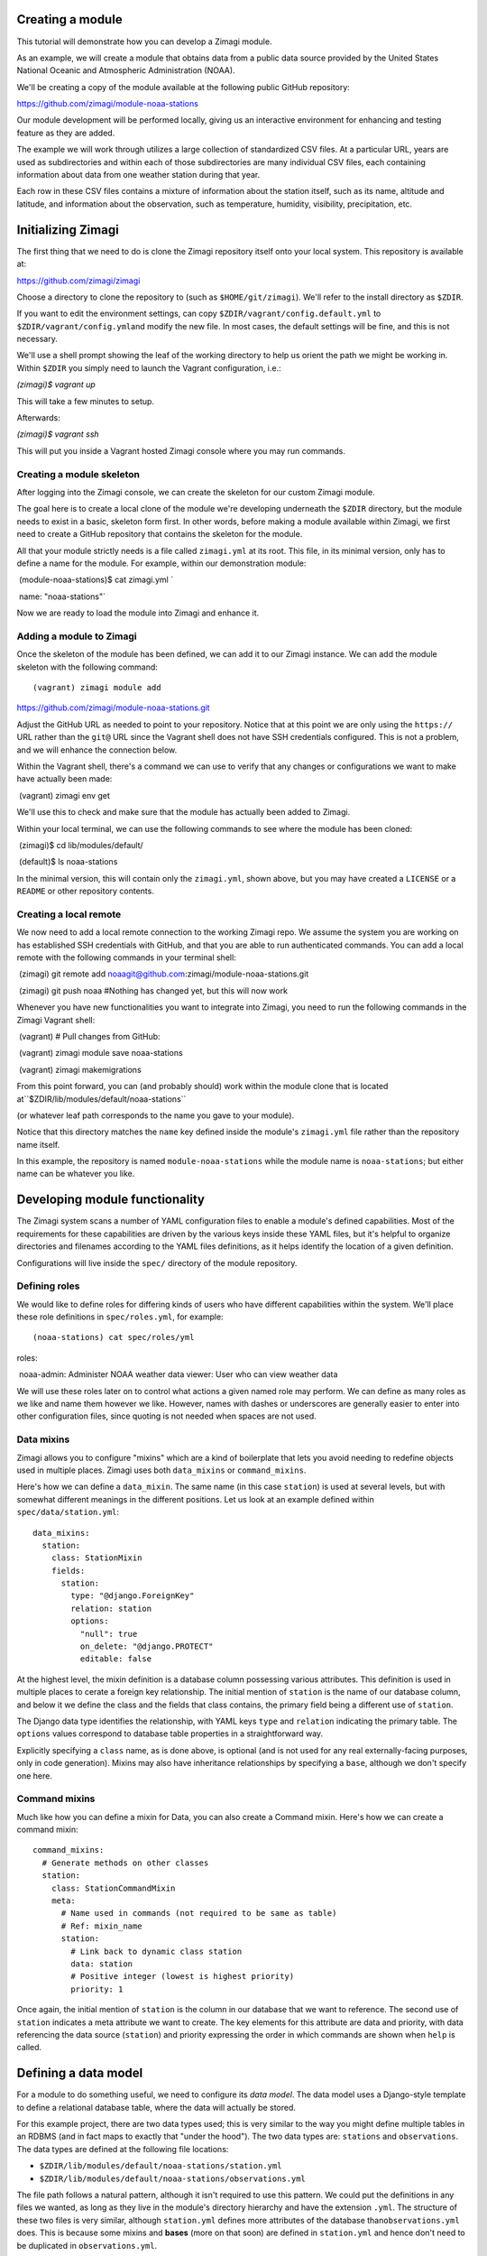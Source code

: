 Creating a module
=================

This tutorial will demonstrate how you can develop a Zimagi module.

As an example, we will create a module that obtains data from a public
data source provided by the United States National Oceanic and
Atmospheric Administration (NOAA).

We'll be creating a copy of the module available at the following public
GitHub repository:

https://github.com/zimagi/module-noaa-stations

Our module development will be performed locally, giving us an
interactive environment for enhancing and testing feature as they are
added.

The example we will work through utilizes a large collection of
standardized CSV files. At a particular URL, years are used as
subdirectories and within each of those subdirectories are many
individual CSV files, each containing information about data from one
weather station during that year.

Each row in these CSV files contains a mixture of information about the
station itself, such as its name, altitude and latitude, and information
about the observation, such as temperature, humidity, visibility,
precipitation, etc.

Initializing Zimagi
===================

The first thing that we need to do is clone the Zimagi repository itself
onto your local system. This repository is available at:

https://github.com/zimagi/zimagi

Choose a directory to clone the repository to (such as
``$HOME/git/zimagi``). We'll refer to the install directory as
``$ZDIR``.

If you want to edit the environment settings, can copy
``$ZDIR/vagrant/config.default.yml`` to
``$ZDIR/vagrant/config.yml``\ and modify the new file. In most cases,
the default settings will be fine, and this is not necessary.

We'll use a shell prompt showing the leaf of the working directory to
help us orient the path we might be working in. Within ``$ZDIR`` you
simply need to launch the Vagrant configuration, i.e.:

`(zimagi)$ vagrant up`

This will take a few minutes to setup.

Afterwards:

`(zimagi)$ vagrant ssh`

This will put you inside a Vagrant hosted Zimagi console where you may
run commands.

Creating a module skeleton
--------------------------

After logging into the Zimagi console, we can create the skeleton for
our custom Zimagi module.

The goal here is to create a local clone of the module we're developing
underneath the ``$ZDIR`` directory, but the module needs to exist in a
basic, skeleton form first. In other words, before making a module
available within Zimagi, we first need to create a GitHub repository
that contains the skeleton for the module.

All that your module strictly needs is a file called ``zimagi.yml`` at
its root. This file, in its minimal version, only has to define a name
for the module. For example, within our demonstration module:: 

​	(module-noaa-stations)$ cat zimagi.yml `

​	name: "noaa-stations"`

Now we are ready to load the module into Zimagi and enhance it.

Adding a module to Zimagi
-------------------------

Once the skeleton of the module has been defined, we can add it to our
Zimagi instance. We can add the module skeleton with the following
command::

(vagrant) zimagi module add
https://github.com/zimagi/module-noaa-stations.git

Adjust the GitHub URL as needed to point to your repository. Notice that
at this point we are only using the ``https://`` URL rather than the
``git@`` URL since the Vagrant shell does not have SSH credentials
configured. This is not a problem, and we will enhance the connection
below.

Within the Vagrant shell, there's a command we can use to verify that
any changes or configurations we want to make have actually been made::

​	(vagrant) zimagi env get

We'll use this to check and make sure that the module has actually been
added to Zimagi.

Within your local terminal, we can use the following commands to see
where the module has been cloned::

​	(zimagi)$ cd lib/modules/default/ 

​	(default)$ ls noaa-stations

In the minimal version, this will contain only the ``zimagi.yml``, shown
above, but you may have created a ``LICENSE`` or a ``README`` or other
repository contents.

Creating a local remote
-----------------------

We now need to add a local remote connection to the working Zimagi repo.
We assume the system you are working on has established SSH credentials
with GitHub, and that you are able to run authenticated commands. You
can add a local remote with the following commands in your terminal
shell::

​	(zimagi) git remote add noaagit@github.com:zimagi/module-noaa-stations.git 

​	(zimagi) git push noaa #Nothing has changed yet, but this will now work

Whenever you have new functionalities you want to integrate into Zimagi,
you need to run the following commands in the Zimagi Vagrant shell::

​	(vagrant) # Pull changes from GitHub: 

​	(vagrant) zimagi module save noaa-stations 

​	(vagrant) zimagi makemigrations

From this point forward, you can (and probably should) work within the
module clone that is located at``$ZDIR/lib/modules/default/noaa-stations`` 

(or whatever leaf path corresponds to the name you gave to your module). 

Notice that this directory matches the ``name`` key defined inside the module's
``zimagi.yml`` file rather than the repository name itself.

In this example, the repository is named ``module-noaa-stations`` while the module name is ``noaa-stations``; but either name can be whatever you like.

Developing module functionality
===============================

The Zimagi system scans a number of YAML configuration files to enable a
module's defined capabilities. Most of the requirements for these
capabilities are driven by the various keys inside these YAML files, but
it's helpful to organize directories and filenames according to the YAML
files definitions, as it helps identify the location of a given
definition.

Configurations will live inside the ``spec/`` directory of the module
repository.

Defining roles
--------------

We would like to define roles for differing kinds of users who have
different capabilities within the system. We'll place these role
definitions in ``spec/roles.yml``, for example::

(noaa-stations) cat spec/roles/yml 

roles: 

​	noaa-admin: Administer NOAA
​	weather data viewer: User who can view weather data

We will use these roles later on to control what actions a given named
role may perform. We can define as many roles as we like and name them
however we like. However, names with dashes or underscores are generally
easier to enter into other configuration files, since quoting is not
needed when spaces are not used.

Data mixins
-----------

Zimagi allows you to configure "mixins" which are a kind of boilerplate
that lets you avoid needing to redefine objects used in multiple places.
Zimagi uses both ``data_mixins`` or ``command_mixins``.

Here's how we can define a ``data_mixin``. The same name (in this case
``station``) is used at several levels, but with somewhat different
meanings in the different positions. Let us look at an example defined
within ``spec/data/station.yml``::

  data_mixins:
    station:
      class: StationMixin
      fields:
        station:
          type: "@django.ForeignKey"
          relation: station
          options:
            "null": true
            on_delete: "@django.PROTECT"
            editable: false

At the highest level, the mixin definition is a database column
possessing various attributes. This definition is used in multiple
places to cerate a foreign key relationship. The initial mention of
``station`` is the name of our database column, and below it we define
the class and the fields that class contains, the primary field being a
different use of ``station``.

The Django data type identifies the relationship, with YAML keys
``type`` and ``relation`` indicating the primary table. The ``options``
values correspond to database table properties in a straightforward way.

Explicitly specifying a ``class`` name, as is done above, is optional
(and is not used for any real externally-facing purposes, only in code
generation). Mixins may also have inheritance relationships by
specifying a ``base``, although we don't specify one here.

Command mixins
--------------

Much like how you can define a mixin for Data, you can also create a
Command mixin. Here's how we can create a command mixin::

  command_mixins:
    # Generate methods on other classes
    station:
      class: StationCommandMixin
      meta:
        # Name used in commands (not required to be same as table)
        # Ref: mixin_name
        station:
          # Link back to dynamic class station
          data: station
          # Positive integer (lowest is highest priority)
          priority: 1

Once again, the initial mention of ``station`` is the column in our
database that we want to reference. The second use of ``station``
indicates a meta attribute we want to create. The key elements for this
attribute are data and priority, with data referencing the data source
(``station``) and priority expressing the order in which commands are
shown when ``help`` is called.

Defining a data model
=====================

For a module to do something useful, we need to configure its *data
model*. The data model uses a Django-style template to define a
relational database table, where the data will actually be stored.

For this example project, there are two data types used; this is very
similar to the way you might define multiple tables in an RDBMS (and in
fact maps to exactly that "under the hood"). The two data types are:
``stations`` and ``observations``. The data types are defined at the
following file locations:

-  ``$ZDIR/lib/modules/default/noaa-stations/station.yml``
-  ``$ZDIR/lib/modules/default/noaa-stations/observations.yml``

The file path follows a natural pattern, although it isn't required to
use this pattern. We could put the definitions in any files we wanted,
as long as they live in the module's directory hierarchy and have the
extension ``.yml``. The structure of these two files is very similar,
although ``station.yml`` defines more attributes of the database
than\ ``observations.yml`` does. This is because some mixins and
**bases** (more on that soon) are defined in ``station.yml`` and hence
don't need to be duplicated in ``observations.yml``.

Within a data model, we typically define a top-level key ``data_base``
and another under the key ``data``.

In the case of this module's organization, both ``station.yml`` and
``observations.yml`` have their own top level keys. For example, we
currently have the module's data types organized like this::

  # in station.yml
  data:
    station:
      # ... more info ...
      
  # in observations.yml
  data:
    observation:
      # ... more info ...

The module's data type architecture is decided by the module developer,
and we could very easily put all of the definitions in the same file if
we wanted to. For example, a different module could have the data types
defined like this::

  # in data-model.yml (not a file in this module)
  data:
    station:
      # ... more info ...
    observation:
      # ... more info ...

Defining data\_base objects
---------------------------

In this module, the "abstract" base object ``station`` is used by
concrete data objects (including one called ``station``). Let us look at
that definition, here contained in ``station.yml`` (but again, it could
live elsewhere if you prefer)::

  data_base:
    station:
      # Every model (usually) based on resource
      class: StationBase
      base: resource
      mixins: [station]
      id_fields: [number]
      meta:
        # Number alone is probably unique, demonstrate compound key
        unique_together: [number, name]
        # Updates must define station
        scope: station

This definition has several notable elements. The field named ``number``
is specific to the data we're working with. The NOAA data defines a CSV
column called ``STATION`` which is a special number weather services use
for identification, and also a column called ``NAME`` that is a verbose
description of the weather station. We've called these attributes
``number`` and ``name`` in the module, but we are free to use any names
whatsoever.

Now we'll see how to define a compound key. We create a compound key by
giving the name of the key followed by its values in brackets.

``key_name``:``[value_1, value_2]``

We are declaring in the ``data_base`` that the combination of
``number``\ and ``name`` will define a unique identifier. We define this
as a compound key and map it to the ``unique_together`` attribute.
Despite the station object now having a ``unique_together`` attribute,
only ``number`` is used as the ID for queries. Odds are that only the
``number`` attribute will be truly unique and the ``name`` descriptions
could change over time. We've created the ``unique_together`` key just
as an example of how to create compound keys.

Defining data objects
---------------------

With the scaffolding in place, we can define an actual data object. Let
us quickly notice something about the ``observation`` object before
presenting the full ``station`` object::

  # Inside observation.yml
  data:
    observation:
      class: Observation
      # Observation extends Station base data model
      base: station

Because an observation represents a "child table", it is based on the
parent ``data_base`` object ``station``, inheriting ``station``'s
attributes. Let us look at (almost) the entire definition for the
``station`` object::

  data:
    # Actual data models turned into tables
    # Fields 'name', 'id', 'updated', 'created' implicitly
    # created by base resource (id/updated/created internal)
    station:
      class: Station
      # Environment extends resource in Zimagi core
      base: environment
      # Primary key (not necessarily externally facing)
      id_fields: [number, name]
      # Unique identifier within the scope
      key: number
      roles:
        # Redundant to specify 'admin'
        edit: [noaa-admin, admin]
        # Editors are automatically viewers
        # Public does not require authentication
        # (viewer will authenticate if public were not listed)
        view: [viewer, public]
      fields:
        number:
          type: "@django.CharField"
          options:
            "null": false
            max_length: 255
            # editable is default (not specified)
        lat:
          # In degrees
          type: "@django.FloatField"
          options:
            "null": true
        # 'lon' and 'elevation' defined in same manner as 'lat'
        meta:
          unique_together: [number, name]
          # Display ordered by elevation and number
          ordering: [elevation, number]
          # Fuzzy string search
          search_fields: [number, name]

A number of things are happening in this definition. First, we create an
actual ``station`` object, with a corresponding RDBMS table. The table
will not yet have a way to be populated with this definition, but this
determines its schema and Zimagi will create the empty table based on
this table schema.

We can define a primary key as ``id_fields`` and an access identifier as
``key``. These may often be the same, but need not be, as the example
illustrates.

| We can also define access permissions to this data object by setting
the ``roles`` key and its values. These ``roles`` correspond to those we
created earlier. The special roles *admin* and *public* are always
available, but any other strings may be used to define various
permissions (assuming they are defined as roles).
| The role *admin* will always have all permissions, but we list it here
to illustrate its existence.

When defining a data element it's crucial to define the fields that
element will contain and use. The key ``fields`` lets us list these,
along with data types and properties. Fields can have whatever names are
convenient for us; we will see later how they are translated from the
names being used in the underlying data sources (those underlying data
sources probably use a variety of different names, and Zimagi will
present a more unified interface to the data).

Data types are provided using Django data definition types, surrounded
by quotes. For example, latitude (named ``lat`` by us) is a
``@django.FloatField`` type. Within each field, we may define a few
constraints, such as its NULL-ability and, for a string, its maximum
length.

We may define a few special attributes of the data object. For example,
by default, queries of this data will be sorted by elevation then by
(station) number. This is again chosen for illustration, not any
specific business need within this particular module; in other cases, an
order may be relevant. Search fields allows for substring search within
Zimagi queries.

Defining data importation
=========================

In order to import data into Zimagi, we also have to define commands
within the YAML configuration files, but it's worth looking at the
Python code needed to do the actual data acquisition first.

The means by which we do this is defined in the code located here:
``$ZDIR/lib/modules/default/noaa-stations/plugins/source/noaa_stations.py``

We use the following file to indicate the ``noaa_stations`` file (minus
the ``.py`` in the file name):

``$ZDIR/lib/modules/default/noaa-stations/spec/plugins/source.yml``

Let's take a look at the ``.yml`` file that references ``noaa_stations``::

  plugin:
    source:
      # Identify providers across modules
      providers:
        noaa_stations:
          requirement:
            min_year:
              type: int
              help: The beginning year to query
            max_year:
              type: int
              help: The end year to query
          option:
            station_ids:
              type: list
              help: A list of station IDs to include
              default: null

Within this configuration we indicate the Python file to incorporate,
and also define both the required and optional fields that should be
available to that Python code. In this example, the Python code will
*always* have access to the integer values for ``min_year`` and
``max_year`` and *might* have access to a list value named
``station_ids``. Field names must be spelled as valid Python
identifiers.

While some Python code is needed here, it mostly follows a fairly
strictly stereotyped pattern. Obviously, the code needed will vary based
on the data format of the source and any authentication system that
might be required to access it. For this module example, we chose data
that is publicly available and is contained in a fairly straightforward
CSV format.

The bulk of this data importer is a class called ``Provider``. It needs
to define three methods: ``.item_columns()``, ``.load_items()``, and
``.load_item()``.

Exactly what other Python libraries you might use are very specific to
the nature of the data source. The Zimagi runtime environment **will**
make available *Pandas* and *requests*, but you are free to use other
libraries for the handling of the data source as you see fit.

If you need to utilize other libraries, such as database adapters or
data format readers you will need to add them to the Zimagi runtime by
**[TODO]**.

Python import code
------------------

Let's take a look at ``noaa_stations.py`` file::

    # filename matches name given in plugins data definition
    from systems.plugins.index import BaseProvider
    import requests
    import logging
    import pandas as pd
    import io
    
    logger = logging.getLogger(__name__)
    
    class Provider(BaseProvider("source", "noaa_stations")):
          # Generate a parent class based on 'source' and plugin definition
          # Three interface methods required: item_columns, load_items, load_item

We do not have to use *requests*, *pandas*, *logging*, or *io*, but they
are useful in the methods below. All we really need is to define the
class ``Provider`` which has a funny dynamic parent class defined by
passing names to the system class ``BaseProvider``. You don't need to
understand the metaclass magic underneath this, just copy the pattern
and be sure to include "source" and the name you defined in
``source.yml`` as strings passed to\ ``BaseProvider`` (in this case
"noaa\_stations").

Now let's look at the methods we need::

    def item_columns(self):
        # Return a list of header column names for source dataframe
        return ["station_id", "station_name", "date",
                "temperature", "temperature_attrs",
                "latitude", "longitude", "elevation"]

This one is very simple. All it does is return a list of string names
for fields, as we wish to spell them within Zimagi command line or API
access.

Now let's look at the ``load_item()`` method next::

    def load_item(self, row, context):
        # Dataframe iterrows passes tuple of (index, object)
        row = row[1]
        # Return values list that maps to header elements in item_columns()
        return [row.STATION, row.NAME, row.DATE,
                None if row.TEMP == 9999.9 else row.TEMP, row.TEMP_ATTRIBUTES,
                row.LATITUDE, row.LONGITUDE, row.ELEVATION]

This method takes a single ``row`` object and return a list of values.
The ``row`` object can be anything, as long as it lets us figure out
which collection of values match up with the column names returned
by\ ``item_columns``. In this specific example, the object received is a
tuple containing an index and a Pandas Series (as we will see). The
index into the underlying Pandas DataFrame is irrelevant to us, but the
Series has everything we care about.

To return a Python list of values, we mostly just access each record in
the Series, which at this point have names corresponding to the column
names in the source CSV files. You can see that those are spelled a bit
differently than the names we prefer to use in our module (if nothing
else, we do not want the names in ALLCAPS), but the translation is
obvious enough from their spelling.

We can line up the index positions of the column names we used with the
items returned by the method. As an example of the kinds of
transformations we can apply to the data, we'll do some minor data
cleanup by marking the "missing data" sentinel of 9999.9 as explicitly
None (i.e. the Python ``None``, which gets represented as ``NULL`` in
the RDBMS). We could do whatever other calculation or substitution we
wished to within this method.

Loading items
-------------

The heavy lifting of the data import ``Provider`` class is performed in
the method ``.load_items()``.

Python let's us define whatever other methods might be useful to us
within this class, as long as they do not use these few reserved names::

    def load_items(self, context):
        base_url = "https://www.ncei.noaa.gov/data/global-summary-of-the-day/access"
        for year in range(self.field_min_year, self.field_max_year+1):
            year_url = f"{base_url}/{year}"
            if not self.field_station_ids:
                # Want all files for this year
                pass
            else:
                # Only pull the list of station_ids given
                for station_id in self.field_station_ids:
                    station_url = f"{year_url}/{station_id}.csv"
                    self.command.info(f"Fetching data from {station_url}")
                    resp = requests.get(station_url)
                    if resp.status_code == 200:
                        logger.info(f"Pulled {station_url}")
                        df = pd.read_csv(io.StringIO(resp.text))
                        yield from df.iterrows()
                    else:
                        logger.info(f"Station {station_id} not present for {year}")

The implementation shown here is partial. It only accepts the case where
station IDs are explicitly provided. We have yet to implement the common
case where we load "all stations matching the years given." To do that,
we will have to program a little bit of web scraping to read the
directory at the base URL and figure out which CSV files exist.

Bracketing the part not fleshed out, we see everything that is
functionally needed in the first ``else:`` block. We start at a base URL
which we know, by examination and by the documentation of the data
source, contains subdirectories named after years. Moreover, we have
indicated, in the ``source.yml`` file discussed above, that the fields
named ``min_year`` and ``max_year`` are required and must be integers.
To use them within the Python code, we prefix their names with
``field_``.

This code loops over years matching the range defined by the fields,
then uses the *requests* module to determine whether a corresponding CSV
URL exists. We also log the status of what was done, which is useful but
not required.

The essential operation of the ``.load_items()`` method is that it
yields each individual ``row`` object of the sort that ``.load_item()``
will consume. That's all the Python code needed for this module. Now we
just need to configure the commands that the Zimagi runtime will employ
to utilize this Python code (once combined with base scaffolding code
behind the scenes).

Defining commands
=================

The final step in being able to actually *use* the data objects we have
configured is to define the Zimagi commands that import their data and
query them. By adding a ``station`` command, we automatically add a
collection of subcommands associated with querying data.

When creating our ``station`` command, we can define a reusable
``command_base`` that might be utilized by various commands to avoid
repetition. In this module, we define the ``command_base`` like this::

  command_base:
    # Define a base command with settings
    # Same name as data model by convention, not requirement
    station_base:
      class: StationCommandBase
      mixins: [station]
      # Accessible via the API
      server_enabled: true
      # Only these groups can use 'station' commands
      groups_allowed: [noaa-admin]

We can choose any name we want for the command base, but
``station_name`` is an obvious choice.

We gave the base an (optional) internal class name in the generated
code, and it uses the mixin we discussed earlier. The only elements
where we actually make design decisions are ``server_enabled`` and
``groups_allowed``.

We set ``server_enabled`` to ``true`` to expose commands within the
RESTful JSON API (i.e. for web requests). We also give the
``groups_allowed`` key the role that we want to be able to use:
``noaa-admin``.

We've create the command base, but now we need to set up the actual
command. The names of the commands are defined by by us and they way
that they are used defines them. This means that the command names
aren't constrained by the name of the data object or by mixins.

To demonstrate this, we'll create two different subcommands that carry
out the same tasks but have different names. One we will call
``station`` and the other we will call ``bahnhof``. ("Bahnhof" is simply
a German word for "station")::

  command:
    station:
      # Maps back to data object
      resource: station
      base: station_base
      # Show later than core commands
      priority: 99
      groups_allowed: [noaa-admin, admin]

    # Alternate command (does same thing to demonstrate)
    bahnhof:
      # Maps back to data object
      resource: station
      base: station_base
      # Tie into object type (to match prefix for mixin)
      # I.e. match ref mixin_name
      base_name: station
      # Show later than core commands
      priority: 98

The only differences between these two subcommands, other than their
names, is that one command overrides its base. In the case of the
``station`` subcommand, we redefine ``groups_allowed``. (This is not a
real change in behavior since *admin* is always allowed to do everything
anyway. It's just a demonstration of the ability to override command
attributes.)

We also choose slightly different ``priority`` values for the two
spellings, which will cause ``bahnhof`` to appear earlier than
``station`` when you run ``vagrant@zimagi-noaa:~$ zimagi help`` inside
the Vagrant shell.

As the module is configured now, the ``observation``\ priority is even
higher (105), so it appears after both.

Import commands
---------------

We have now defined a ``station`` (or ``bahnhof``) command as a place to
put subcommands we use in querying data. But we need to define an
``import`` subcommand to load the data from our remote source(s) into
the local RDBMS.

For this module, we define that inside
``$ZDIR/lib/modules/default/noaa-stations/spec/import/station_observations.yml``.

This YAML file includes a new YAML feature we have not seen before. In
this file, we use mixins and bases for commands and data models as a way
of providing templates for reuse.

YAML itself has a feature for literal transclusion (the inclusion of
parts of a document into one more other documents) of boilerplate code.

This feature is very similar to the difference between an ``#include``
directive in languages like C/C++ and *inheritance* of classes in
languages like Python (or C++, or Java, etc). For better or worse,
because ``import`` is a built-in Zimagi command, we can define
subcommands but not new bases or mixins for it.

The YAML features we'll use are called *anchors* and *aliases*. They
always occur in the same physical file, so they are somewhat different
from C-style ``#include`` directives in that respect. Let's look first
at the anchor we'll use::

  _observation: &observation
    source: noaa_stations
    data:
      station: 
        map:
          # "number" as defined in spec/data/station.yml
          number: 
            # "station_id" as defined in plugins/source/noaa_stations.py
            column: station_id
          name:
            column: station_name
          lat:
            column: latitude
          lon:
            column: longitude
          elevation:
            column: elevation

      observation:
        relations: 
          station_id: 
            # Mapping back to "station" as defined in spec/data/station.yml
            data: station
            # Mapping back to plugins/source/noaa_stations.py
            column: station_id
            required: true
        map:
          date: 
            column: date
          temp:
            column: temperature
          temp_attrs: 
            column: temperature_attrs

This anchor is something we'll likely use again as we develop more
commands. The anchor value/name is ``&observation``, but as we will see,
when we *alias* it we will spell that as ``*observation`` (these
spelling are loosely inspired by references and pointers in C/C++ family
languages). The name of the key with a leading underscore,
``_observation`` is irrelevant—you can use any identifier name you like,
and it isn't used again elsewhere. This is just something that needs to
be there syntactically.

We indicate the ``source`` by defining a *provider*. Recall the
definition in ``spec/plugins/source.yml`` that was discussed above; this
is where the spelling ``noaa_stations`` comes from. Given that source,
we define ``data`` import elements ``station`` and ``observation``.
These each have a ``map`` key that maps database table column names to
names used within the Zimagi shell and API. They might also have a
``relations`` key that defines a foreign-key relationship.

The final component of our (simple) module is the definition of an
actual ``import`` subcommand. We can create that subcommand as follows::

  import:
    test:
      # Identical to including the body of _observation here
      <<: *observation
      # In concept we could override definition from reference, e.g.
      # source: something_else
      tags: [observations]
      min_year: 1929
      max_year: 1931
      station_ids: ["03005099999", "99006199999"]

The special key ``<<`` is the one that indicates an alias back to the
anchor defined above. It is exactly as if we had typed the entire body
of ``_observation`` at that same point in the file

The key ``tags`` indicates **[TODO]**.

For this simple subcommand ``test`` we give a fixed value for a
``min_year`` and ``max_year``, and also a specific list of
``station_ids`` that we will import from the NOAA website. In a more
flexible command, you would indicate these elements using switches to a
command, but this demonstrates the general pattern.

At this point—perhaps after running ``zimagi module save noaa-stations``
again, if needed, we can run::

​	vagrant@zimagi-noaa:~$ zimagi import test

Data is available locally to be queries from the Vagrant shell or the
API now.
